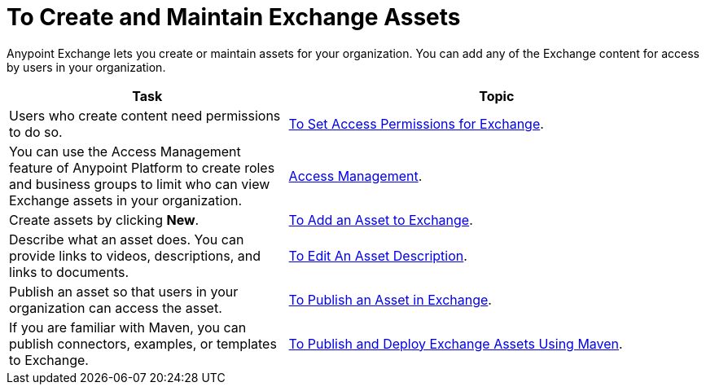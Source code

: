 = To Create and Maintain Exchange Assets
:keywords: exchange, anypoint exchange, create, maintain, assets

Anypoint Exchange lets you create or maintain assets for your organization. You can add any of the Exchange content for access by users in your organization.

[%header,cols="40a,60a"]
|===
|Task |Topic
|Users who create content need permissions to do so. |link:/anypoint-exchange/ex2-permissions[To Set Access Permissions for Exchange].
|You can use the Access Management feature of Anypoint Platform to create roles and business groups to limit who can view Exchange assets in your organization. |link:https://docs.mulesoft.com/access-management/[Access Management].
|Create assets by clicking *New*. |link:/anypoint-exchange/ex2-add-asset[To Add an Asset to Exchange].
|Describe what an asset does. You can provide links to videos, descriptions, and links to documents. |link:/anypoint-exchange/ex2-editor[To Edit An Asset Description].
|Publish an asset so that users in your organization can access the asset. |link:/anypoint-exchange/ex2-publish-share[To Publish an Asset in Exchange].
|If you are familiar with Maven, you can publish connectors, examples, or templates to Exchange. |link:/anypoint-exchange/ex2-maven[To Publish and Deploy Exchange Assets Using Maven].
|===
